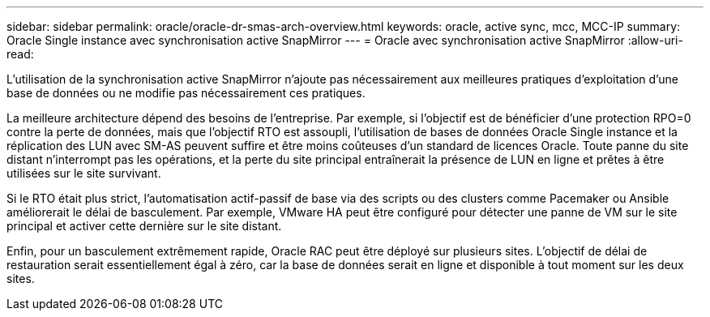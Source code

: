 ---
sidebar: sidebar 
permalink: oracle/oracle-dr-smas-arch-overview.html 
keywords: oracle, active sync, mcc, MCC-IP 
summary: Oracle Single instance avec synchronisation active SnapMirror 
---
= Oracle avec synchronisation active SnapMirror
:allow-uri-read: 


[role="lead"]
L'utilisation de la synchronisation active SnapMirror n'ajoute pas nécessairement aux meilleures pratiques d'exploitation d'une base de données ou ne modifie pas nécessairement ces pratiques.

La meilleure architecture dépend des besoins de l'entreprise. Par exemple, si l'objectif est de bénéficier d'une protection RPO=0 contre la perte de données, mais que l'objectif RTO est assoupli, l'utilisation de bases de données Oracle Single instance et la réplication des LUN avec SM-AS peuvent suffire et être moins coûteuses d'un standard de licences Oracle. Toute panne du site distant n'interrompt pas les opérations, et la perte du site principal entraînerait la présence de LUN en ligne et prêtes à être utilisées sur le site survivant.

Si le RTO était plus strict, l'automatisation actif-passif de base via des scripts ou des clusters comme Pacemaker ou Ansible améliorerait le délai de basculement. Par exemple, VMware HA peut être configuré pour détecter une panne de VM sur le site principal et activer cette dernière sur le site distant.

Enfin, pour un basculement extrêmement rapide, Oracle RAC peut être déployé sur plusieurs sites. L'objectif de délai de restauration serait essentiellement égal à zéro, car la base de données serait en ligne et disponible à tout moment sur les deux sites.
